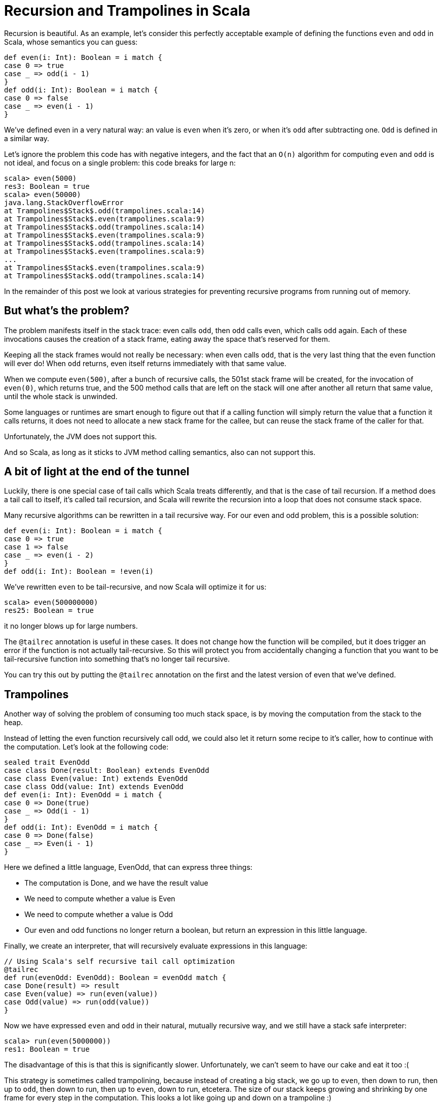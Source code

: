 # Recursion and Trampolines in Scala

Recursion is beautiful. As an example, let's consider this perfectly acceptable example of defining the functions `even` and `odd` in Scala, whose semantics you can guess:

[source, scala]
----
def even(i: Int): Boolean = i match {
case 0 => true
case _ => odd(i - 1)
}
def odd(i: Int): Boolean = i match {
case 0 => false
case _ => even(i - 1)
}
----

We've defined even in a very natural way: an value is `even` when it's zero, or when it's `odd` after subtracting one. `Odd` is defined in a similar way.

Let's ignore the problem this code has with negative integers, and the fact that an `O(n)` algorithm for computing `even` and `odd` is not ideal, and focus on a single problem: this code breaks for large n:

```
scala> even(5000)
res3: Boolean = true
scala> even(50000)
java.lang.StackOverflowError
at Trampolines$Stack$.odd(trampolines.scala:14)
at Trampolines$Stack$.even(trampolines.scala:9)
at Trampolines$Stack$.odd(trampolines.scala:14)
at Trampolines$Stack$.even(trampolines.scala:9)
at Trampolines$Stack$.odd(trampolines.scala:14)
at Trampolines$Stack$.even(trampolines.scala:9)
...
at Trampolines$Stack$.even(trampolines.scala:9)
at Trampolines$Stack$.odd(trampolines.scala:14)
```


In the remainder of this post we look at various strategies for preventing recursive programs from running out of memory.

## But what's the problem?

The problem manifests itself in the stack trace: even calls `odd`, then `odd` calls even, which calls `odd` again. Each of these invocations causes the creation of a stack frame, eating away the space that's reserved for them.

Keeping all the stack frames would not really be necessary: when even calls `odd`, that is the very last thing that the even function will ever do! When `odd` returns, even itself returns immediately with that same value.

When we compute `even(500)`, after a bunch of recursive calls, the 501st stack frame will be created, for the invocation of `even(0)`, which returns true, and the 500 method calls that are left on the stack will one after another all return that same value, until the whole stack is unwinded.

Some languages or runtimes are smart enough to figure out that if a calling function will simply return the value that a function it calls returns, it does not need to allocate a new stack frame for the callee, but can reuse the stack frame of the caller for that.

Unfortunately, the JVM does not support this.

And so Scala, as long as it sticks to JVM method calling semantics, also can not support this.

## A bit of light at the end of the tunnel

Luckily, there is one special case of tail calls which Scala treats differently, and that is the case of tail recursion. If a method does a tail call to itself, it's called tail recursion, and Scala will rewrite the recursion into a loop that does not consume stack space.

Many recursive algorithms can be rewritten in a tail recursive way. For our even and odd problem, this is a possible solution:

[source, scala]
----
def even(i: Int): Boolean = i match {
case 0 => true
case 1 => false
case _ => even(i - 2)
}
def odd(i: Int): Boolean = !even(i)
----

We've rewritten `even` to be tail-recursive, and now Scala will optimize it for us:

```
scala> even(500000000)
res25: Boolean = true
```
it no longer blows up for large numbers.


The `@tailrec` annotation is useful in these cases. It does not change how the function will be compiled, but it does trigger an error if the function is not actually tail-recursive. So this will protect you from accidentally changing a function that you want to be tail-recursive function into something that's no longer tail recursive.

You can try this out by putting the `@tailrec` annotation on the first and the latest version of even that we've defined.

## Trampolines

Another way of solving the problem of consuming too much stack space, is by moving the computation from the stack to the heap.

Instead of letting the even function recursively call odd, we could also let it return some recipe to it's caller, how to continue with the computation. Let's look at the following code:

[source, scala]
----
sealed trait EvenOdd
case class Done(result: Boolean) extends EvenOdd
case class Even(value: Int) extends EvenOdd
case class Odd(value: Int) extends EvenOdd
def even(i: Int): EvenOdd = i match {
case 0 => Done(true)
case _ => Odd(i - 1)
}
def odd(i: Int): EvenOdd = i match {
case 0 => Done(false)
case _ => Even(i - 1)
}
----

Here we defined a little language, EvenOdd, that can express three things:

* The computation is Done, and we have the result value
* We need to compute whether a value is Even
* We need to compute whether a value is Odd
* Our even and odd functions no longer return a boolean, but return an expression in this little language.

Finally, we create an interpreter, that will recursively evaluate expressions in this language:

[source, scala]
----
// Using Scala's self recursive tail call optimization
@tailrec
def run(evenOdd: EvenOdd): Boolean = evenOdd match {
case Done(result) => result
case Even(value) => run(even(value))
case Odd(value) => run(odd(value))
}
----

Now we have expressed `even` and `odd` in their natural, mutually recursive way, and we still have a stack safe interpreter:

```
scala> run(even(5000000))
res1: Boolean = true
```

The disadvantage of this is that this is significantly slower. Unfortunately, we can't seem to have our cake and eat it too :(

This strategy is sometimes called trampolining, because instead of creating a big stack, we go up to `even`, then down to run, then up to `odd`, then down to run, then up to `even`, down to run, etcetera. The size of our stack keeps growing and shrinking by one frame for every step in the computation. This looks a lot like going up and down on a trampoline :)

## Generalizing

There is no need to specialize our little language to computing `even` and `odd`. We can also make a little language that can express recursion in a general way:

[source, scala]
----
sealed trait Computation[A]
class Continue[A](n: => Computation[A]) extends Computation[A] {
lazy val next = n
}
case class Done[A](result: A) extends Computation[A]
def even(i: Int): Computation[Boolean] = i match {
case 0 => Done(true)
case _ => new Continue(odd(i - 1))
}
def odd(i: Int): Computation[Boolean] = i match {
case 0 => Done(false)
case _ => new Continue(even(i - 1))
}
@tailrec
def run[A](computation: Computation[A]): A = computation match {
case Done(a) => a
case c: Continue[A] => run(c.next)
}
----

## Recursion and Trampolines in Scala


Here our even and odd functions don't return domain specific values, but a general value that indicates whether the computation is done, or whether more steps are needed. The latter includes the next step as a by-name parameter, that the tail recursive runner function can call.

Note that our run function is no longer tied to computing `even` and `odd`, it can compute anything.

`TailRec` in the standard library

Something similar in spirit, but with a better implementation is also available in the Scala standard library:

[source, scala]
----
import scala.util.control.TailCalls.{ TailRec, done, tailcall }
def even(i: Int): TailRec[Boolean] = i match {
case 0 => done(true)
case _ => tailcall(odd(i - 1))
}
def odd(i: Int): TailRec[Boolean] = i match {
case 0 => done(false)
case _ => tailcall(even(i - 1))
}
even(3000).result
----

## Comparing performance

I compared the performance of these solutions with JMH, and these are the results:

```
[info] Benchmark Mode Cnt Score Error Units
[info] Trampolines.GeneralTrampolineRunner.bench thrpt 30 44916.024 ± 388.202 ops/s
[info] Trampolines.ScalaTrampolineRunner.bench thrpt 30 52106.426 ± 408.242 ops/s
[info] Trampolines.SpecializedTrampolineRunner.bench thrpt 30 94002.234 ± 1584.913 ops/s
[info] Trampolines.StackRunner.bench thrpt 30 358382.321 ± 6622.659 ops/s
```

As expected, the version that runs on the stack is the fastest. But remember that this is the version that breaks for a large number of recursions.

The specialized trampolining version, with the `EvenOdd` domain specific language and a runner optimized for this particular problem, takes about a 4 times speed hit compared to the stack version.

The general trampoline version that we defined here is about 2 times slower than the specialized version, and about 8 times slower than the stack version.

The TailRec version from the Scala standard library is about 20% faster than our general trampoline, making it about 7 times slower than the stack version.

## Source code

The source code of the benchmarks (and all the code), is available on https://github.com/eamelink/scala-trampolines